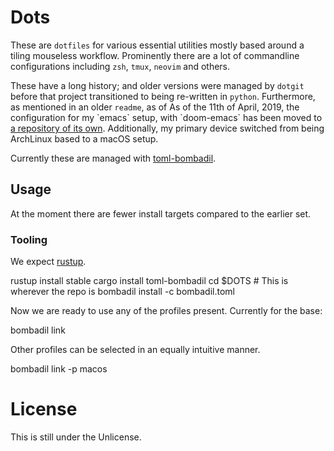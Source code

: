 * Dots
These are ~dotfiles~ for various essential utilities mostly based around a tiling mouseless workflow. Prominently there are a lot of commandline configurations including ~zsh~, ~tmux~, ~neovim~ and others.

These have a long history; and older versions were managed by ~dotgit~ before that project transitioned to being re-written in ~python~. Furthermore, as mentioned in an older ~readme~, as of As of the 11th of April, 2019, the configuration for my `emacs` setup, with `doom-emacs` has been moved to [[https://github.com/HaoZeke/dotDoom][a repository of its own]]. Additionally, my primary device switched from being ArchLinux based to a macOS setup.

Currently these are managed with [[https://github.com/oknozor/toml-bombadil][toml-bombadil]].
** Usage
At the moment there are fewer install targets compared to the earlier set.
*** Tooling
We expect [[https://rustup.rs/][rustup]].
#+begin_code bash
rustup install stable
cargo install toml-bombadil
cd $DOTS # This is wherever the repo is
bombadil install -c bombadil.toml
#+end_code
Now we are ready to use any of the profiles present. Currently for the base:
#+begin_code bash
bombadil link
#+end_code
Other profiles can be selected in an equally intuitive manner.
#+begin_code bash
bombadil link -p macos
#+end_code
* License
This is still under the Unlicense.